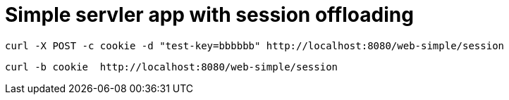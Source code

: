 = Simple servler app with session offloading

[source,bash]
----
curl -X POST -c cookie -d "test-key=bbbbbb" http://localhost:8080/web-simple/session
----

[source,bash]
----
curl -b cookie  http://localhost:8080/web-simple/session
----
